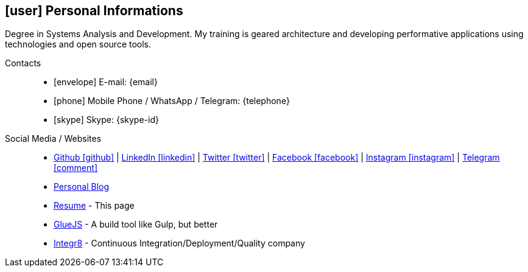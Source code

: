 [[personal-informations]]

== icon:user[] Personal Informations

****
Degree in Systems Analysis and Development. My training is geared architecture and developing performative applications using technologies and open source tools.
****

Contacts::
* icon:envelope[] E-mail: {email}
* icon:phone[] Mobile Phone / WhatsApp / Telegram: {telephone}
* icon:skype[] Skype: {skype-id}

Social Media / Websites::
* https://github.com/fabioluciano[ Github icon:github[] , role="external", window="_blank"] | https://www.linkedin.com/in/fabioluciano[ LinkedIn icon:linkedin[] , role="external", window="_blank"] | https://twitter.com/fabioluciano[ Twitter icon:twitter[] , role="external", window="_blank"] |  https://facebook.com/fabioluciano[ Facebook icon:facebook[] , role="external", window="_blank"] |  https://instagram.com/fabioluciano[ Instagram icon:instagram[] , role="external", window="_blank"] |  https://t.me/fabioluciano[ Telegram icon:comment[] , role="external", window="_blank"]
* http://naoimporta.com[Personal Blog]
* http://fabioluciano.me[Resume] - This page
* http://gluejs.com[GlueJS] - A build tool like Gulp, but better
* http://integr8.me[Integr8] - Continuous Integration/Deployment/Quality company